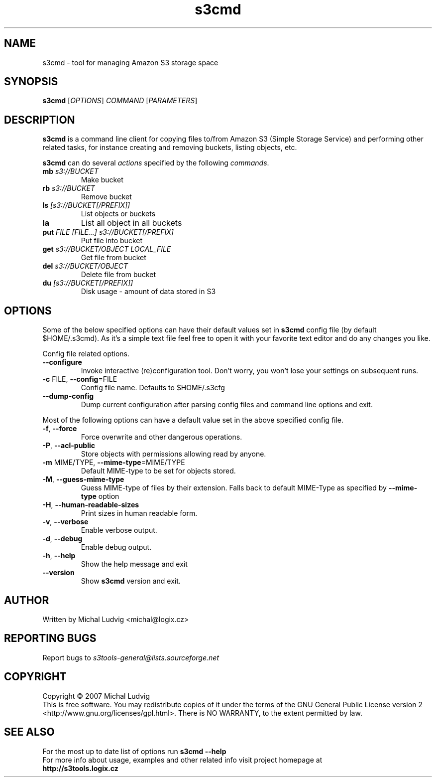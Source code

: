.TH s3cmd 1
.SH NAME
s3cmd - tool for managing Amazon S3 storage space
.SH SYNOPSIS
.B s3cmd
[\fIOPTIONS\fR] \fICOMMAND\fR [\fIPARAMETERS\fR]
.SH DESCRIPTION
.PP
.B s3cmd
is a command line client for copying files to/from 
Amazon S3 (Simple Storage Service) and performing other
related tasks, for instance creating and removing buckets,
listing objects, etc.
.PP
.B s3cmd
can do several \fIactions\fR specified by the following \fIcommands\fR.
.TP
\fBmb\fR \fIs3://BUCKET\fR
Make bucket
.TP
\fBrb\fR \fIs3://BUCKET\fR
Remove bucket
.TP
\fBls\fR \fI[s3://BUCKET[/PREFIX]]\fR
List objects or buckets
.TP
\fBla\fR
List all object in all buckets
.TP
\fBput\fR \fIFILE [FILE...] s3://BUCKET[/PREFIX]\fR
Put file into bucket
.TP
\fBget\fR \fIs3://BUCKET/OBJECT LOCAL_FILE\fR
Get file from bucket
.TP
\fBdel\fR \fIs3://BUCKET/OBJECT\fR
Delete file from bucket
.TP
\fBdu\fR \fI[s3://BUCKET[/PREFIX]]\fR
Disk usage - amount of data stored in S3

.SH OPTIONS
.PP
Some of the below specified options can have their default 
values set in 
.B s3cmd
config file (by default $HOME/.s3cmd). As it's a simple text file 
feel free to open it with your favorite text editor and do any
changes you like.
.PP
Config file related options.
.TP
\fB--configure\fR
Invoke interactive (re)configuration tool. Don't worry, you won't 
lose your settings on subsequent runs.
.TP
\fB-c\fR FILE, \fB--config\fR=FILE
Config file name. Defaults to $HOME/.s3cfg
.TP
\fB--dump-config\fR
Dump current configuration after parsing config files
and command line options and exit.
.PP
Most of the following options can have a default value set 
in the above specified config file.
.TP
\fB-f\fR, \fB--force\fR
Force overwrite and other dangerous operations.
.TP
\fB-P\fR, \fB--acl-public\fR
Store objects with permissions allowing read by anyone.
.TP
\fB-m\fR MIME/TYPE, \fB--mime-type\fR=MIME/TYPE
Default MIME-type to be set for objects stored.
.TP
\fB-M\fR, \fB--guess-mime-type\fR
Guess MIME-type of files by their extension. Falls
back to default MIME-Type as specified by \fB--mime-type\fR
option
.TP
\fB-H\fR, \fB--human-readable-sizes\fR
Print sizes in human readable form.
.\".TP
.\"\fB-u\fR, \fB--show-uri\fR
.\"Show complete S3 URI in listings.
.TP
\fB-v\fR, \fB--verbose\fR
Enable verbose output.
.TP
\fB-d\fR, \fB--debug\fR
Enable debug output.
.TP
\fB-h\fR, \fB--help\fR
Show the help message and exit
.TP
\fB--version\fR
Show
.B s3cmd
version and exit.

.SH AUTHOR
Written by Michal Ludvig <michal@logix.cz>
.SH REPORTING BUGS
Report bugs to 
.I s3tools-general@lists.sourceforge.net
.SH COPYRIGHT
Copyright \(co 2007 Michal Ludvig
.br
This is free software.  You may redistribute copies of it under the terms of
the GNU General Public License version 2 <http://www.gnu.org/licenses/gpl.html>.
There is NO WARRANTY, to the extent permitted by law.
.SH SEE ALSO
For the most up to date list of options run 
.B s3cmd --help
.br
For more info about usage, examples and other related info visit project homepage at
.br
.B http://s3tools.logix.cz


